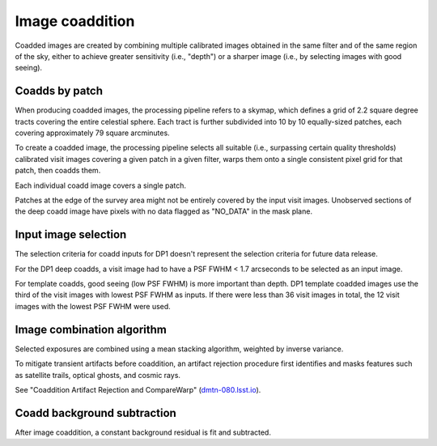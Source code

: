 .. _coaddition:

################
Image coaddition
################

Coadded images are created by combining multiple calibrated images obtained in the
same filter and of the same region of the sky,
either to achieve greater sensitivity (i.e., "depth")
or a sharper image (i.e., by selecting images with good seeing).


.. _coaddition-patch:

Coadds by patch
===============

When producing coadded images, the processing pipeline refers to a skymap, which defines a grid of
2.2 square degree tracts covering the entire celestial sphere.
Each tract is further subdivided into 10 by 10 equally-sized patches, each covering
approximately 79 square arcminutes.

To create a coadded image, the processing pipeline selects all suitable
(i.e., surpassing certain quality thresholds) calibrated visit images
covering a given patch in a given filter,
warps them onto a single consistent pixel grid for that patch,
then coadds them.

Each individual coadd image covers a single patch.

Patches at the edge of the survey area might not be entirely covered
by the input visit images.
Unobserved sections of the deep coadd image have pixels with
no data flagged as "NO_DATA" in the mask plane.


.. _coaddition-visitselect:

Input image selection
=====================

The selection criteria for coadd inputs for DP1 doesn't represent the
selection criteria for future data release.

For the DP1 deep coadds, a visit image had to have a PSF FWHM < 1.7 arcseconds
to be selected as an input image.

For template coadds, good seeing (low PSF FWHM) is more important than depth.
DP1 template coadded images use the third of the visit images with lowest
PSF FWHM as inputs.
If there were less than 36 visit images in total, the 12 visit images with the lowest
PSF FWHM were used.


.. _coaddition-algorithm:

Image combination algorithm
===========================

Selected exposures are combined using a mean
stacking algorithm, weighted by inverse variance.

To mitigate transient artifacts before coaddition,
an artifact rejection procedure first identifies and masks
features such as satellite trails, optical ghosts, and cosmic rays.

See "Coaddition Artifact Rejection and CompareWarp" (`dmtn-080.lsst.io <https://dmtn-080.lsst.io/>`_).



.. _coaddition-background:

Coadd background subtraction
============================

After image coaddition, a constant background residual is fit and subtracted.
